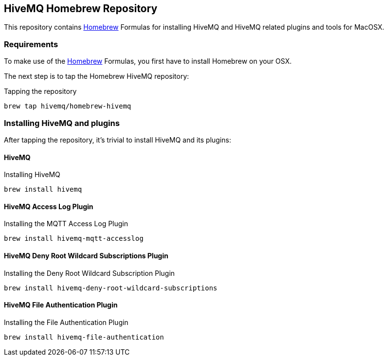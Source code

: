 == HiveMQ Homebrew Repository

This repository contains link:http://brew.sh/[Homebrew] Formulas for installing HiveMQ and HiveMQ related plugins and tools for MacOSX.

=== Requirements

To make use of the link:http://brew.sh/[Homebrew] Formulas, you first have to install Homebrew on your OSX.

The next step is to tap the Homebrew HiveMQ repository:

[source,bash]
.Tapping the repository
----
brew tap hivemq/homebrew-hivemq
----

=== Installing HiveMQ and plugins

After tapping the repository, it's trivial to install HiveMQ and its plugins:

==== HiveMQ

[source,bash]
.Installing HiveMQ
----
brew install hivemq
----


==== HiveMQ Access Log Plugin

[source,bash]
.Installing the MQTT Access Log Plugin
----
brew install hivemq-mqtt-accesslog
----


==== HiveMQ Deny Root Wildcard Subscriptions Plugin

[source,bash]
.Installing the Deny Root Wildcard Subscription Plugin
----
brew install hivemq-deny-root-wildcard-subscriptions
----



==== HiveMQ File Authentication Plugin

[source,bash]
.Installing the File Authentication Plugin
----
brew install hivemq-file-authentication
----



